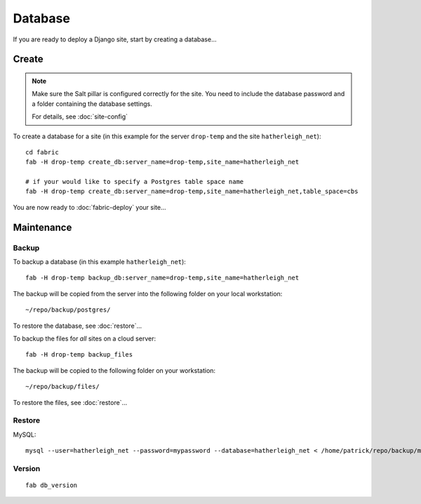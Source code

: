 Database
********

If you are ready to deploy a Django site, start by creating a database...

Create
======

.. note::

  Make sure the Salt pillar is configured correctly for the site.  You need to
  include the database password and a folder containing the database settings.

  For details, see :doc:`site-config`

To create a database for a site (in this example for the server ``drop-temp``
and the site ``hatherleigh_net``)::

  cd fabric
  fab -H drop-temp create_db:server_name=drop-temp,site_name=hatherleigh_net

  # if your would like to specify a Postgres table space name
  fab -H drop-temp create_db:server_name=drop-temp,site_name=hatherleigh_net,table_space=cbs

You are now ready to :doc:`fabric-deploy` your site...

Maintenance
===========

Backup
------

To backup a database (in this example ``hatherleigh_net``)::

  fab -H drop-temp backup_db:server_name=drop-temp,site_name=hatherleigh_net

The backup will be copied from the server into the following folder on your
local workstation::

  ~/repo/backup/postgres/

To restore the database, see :doc:`restore`...

To backup the files for *all* sites on a cloud server::

  fab -H drop-temp backup_files

The backup will be copied to the following folder on your workstation::

  ~/repo/backup/files/

To restore the files, see :doc:`restore`...

Restore
-------

MySQL::

  mysql --user=hatherleigh_net --password=mypassword --database=hatherleigh_net < /home/patrick/repo/backup/mysql/hatherleigh_net_20131230_125531_patrick.sql

Version
-------

::

  fab db_version

